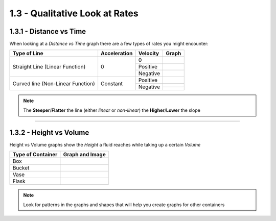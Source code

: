 1.3 - Qualitative Look at Rates
###############################


1.3.1 - Distance vs Time
========================

When looking at a *Distance vs Time* graph there are a few types of rates you
might encounter:

+-----------------------------------+--------------+----------+-------------------------------------------------+
| Type of Line                      | Acceleration | Velocity | Graph                                           |
+===================================+==============+==========+=================================================+
| Straight Line (Linear Function)   | 0            | 0        | .. image:: ..\\_static\\linear-0.png            |
|                                   |              |          |     :scale: 50%                                 |
|                                   |              +----------+-------------------------------------------------+
|                                   |              | Positive | .. image:: ..\\_static\\linear-positive.png     |
|                                   |              |          |     :scale: 50%                                 |
|                                   |              +----------+-------------------------------------------------+
|                                   |              | Negative | .. image:: ..\\_static\\linear-negative.png     |
|                                   |              |          |     :scale: 50%                                 |
+-----------------------------------+--------------+----------+-------------------------------------------------+
| Curved line (Non-Linear Function) | Constant     | Positive | .. image:: ..\\_static\\nonlinear-positive.png  |
|                                   |              |          |     :scale: 50%                                 |
|                                   |              +----------+-------------------------------------------------+
|                                   |              | Negative | .. image:: ..\\_static\\nonlinear-negative1.png |
|                                   |              |          |     :scale: 50%                                 |
|                                   |              |          +-------------------------------------------------+
|                                   |              |          | .. image:: ..\\_static\\nonlinear-negative2.png |
|                                   |              |          |     :scale: 50%                                 |
+-----------------------------------+--------------+----------+-------------------------------------------------+


.. note::

  The **Steeper**/**Flatter** the line (either *linear* or *non-linear*) the **Higher**/**Lower** the slope


----------

1.3.2 - Height vs Volume
========================

Height vs Volume graphs show the *Height* a fluid reaches while taking up
a certain *Volume*

+-------------------+--------------------------------------------+
| Type of Container | Graph and Image                            |
+===================+============================================+
| Box               | .. image:: ..\\_static\\h_vs_v\\box.png    |
|                   |     :scale: 75%                            |
+-------------------+--------------------------------------------+
| Bucket            | .. image:: ..\\_static\\h_vs_v\\bucket.png |
|                   |     :scale: 75%                            |
+-------------------+--------------------------------------------+
| Vase              | .. image:: ..\\_static\\h_vs_v\\vase.png   |
|                   |     :scale: 75%                            |
+-------------------+--------------------------------------------+
| Flask             | .. image:: ..\\_static\\h_vs_v\\circle.png |
|                   |     :scale: 75%                            |
+-------------------+--------------------------------------------+

.. note::

	Look for patterns in the graphs and shapes that will help you create graphs for other containers
